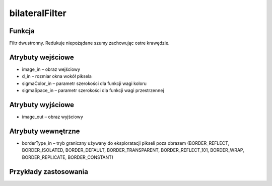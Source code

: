 ﻿bilateralFilter
=================

.. image:: http://kube.pl/wp-content/uploads/2018/03/bilateralFilter_01.png

Funkcja
-------

Filtr dwustronny. Redukuje niepożądane szumy zachowując ostre krawędzie. 

Atrybuty wejściowe
------------------

- image_in – obraz wejściowy
- d_in – rozmiar okna wokół piksela
- sigmaColor_in – parametr szerokości dla funkcji wagi koloru
- sigmaSpace_in – parametr szerokości dla funkcji wagi przestrzennej

Atrybuty wyjściowe
------------------

- image_out – obraz wyjściowy

Atrybuty wewnętrzne
-------------------

- borderType_in – tryb graniczny używany do eksploratacji pikseli poza obrazem (BORDER_REFLECT, BORDER_ISOLATED, BORDER_DEFAULT, BORDER_TRANSPARENT, BORDER_REFLECT_101, BORDER_WRAP, BORDER_REPLICATE, BORDER_CONSTANT)

Przykłady zastosowania
----------------------

.. image:: http://kube.pl/wp-content/uploads/2018/03/bilateralFilter_11.png
